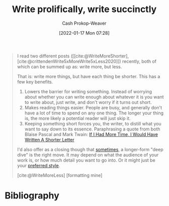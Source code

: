 :PROPERTIES:
:ID:       d077ef5b-766b-4239-a40f-f775e101e185
:ROAM_REFS: [cite:@WriteMoreShorter] [cite:@WriteMoreLess] [cite:@crittendenWrite5xMoreWrite5xLess2020]
:LAST_MODIFIED: [2023-12-07 Thu 06:35]
:END:
#+title: Write prolifically, write succinctly
#+filetags: :concept:
#+hugo_custom_front_matter: :slug "d077ef5b-766b-4239-a40f-f775e101e185"
#+author: Cash Prokop-Weaver
#+date: [2022-01-17 Mon 07:28]

#+begin_quote
I read two different posts ([[cite:@WriteMoreShorter], [cite:@crittendenWrite5xMoreWrite5xLess2020]]) recently, both of which can be summed up as: write more, but less.

That is: write more things, but have each thing be shorter. This has a few key benefits.

1. Lowers the barrier for writing something. Instead of worrying about whether you can write enough about whatever it is you want to write about, just write, and don't worry if it turns out short.
2. Makes reading things easier. People are busy, and generally don't have a lot of time to spend on any one thing. The longer your thing is, the more likely a potential reader will just skip it.
3. Keeping something short forces you, the writer, to distill what you want to say down to its essence. Paraphrasing a quote from both Blaise Pascal and Mark Twain: [[id:436e3b6b-6b46-4173-b764-d3d902651feb][If I Had More Time, I Would Have Written A Shorter Letter]]

I'd also offer as a closing though that [[https://azdavis.net/posts/moderation/][sometimes]], a longer-form "deep dive" is the right move. It may depend on what the audience of your work is, or how much detail you want to go into. Or it might just be your [[https://danluu.com/writing-non-advice/][preferred style]].

[cite:@WriteMoreLess] [formatting mine]
#+end_quote

* Flashcards :noexport:
** Describe :fc:
:PROPERTIES:
:CREATED: [2022-11-14 Mon 06:44]
:FC_CREATED: 2022-11-14T14:45:52Z
:FC_TYPE:  double
:ID:       2b41f0df-2cd4-420a-8e55-7b2ac5cae4b3
:END:
:REVIEW_DATA:
| position | ease | box | interval | due                  |
|----------+------+-----+----------+----------------------|
| front    | 2.65 |   8 |   474.77 | 2025-01-30T01:22:24Z |
| back     | 2.20 |   8 |   435.22 | 2025-02-14T19:48:49Z |
:END:

[[id:d077ef5b-766b-4239-a40f-f775e101e185][Write prolifically, write succinctly]]

*** Back
- For the author
  - Lowers the barrier for writing
  - Forced to distill what they're trying to communicate
- For the reader
  - Easier to read
*** Source
[cite:@WriteMoreLess]
* Bibliography
#+print_bibliography:
